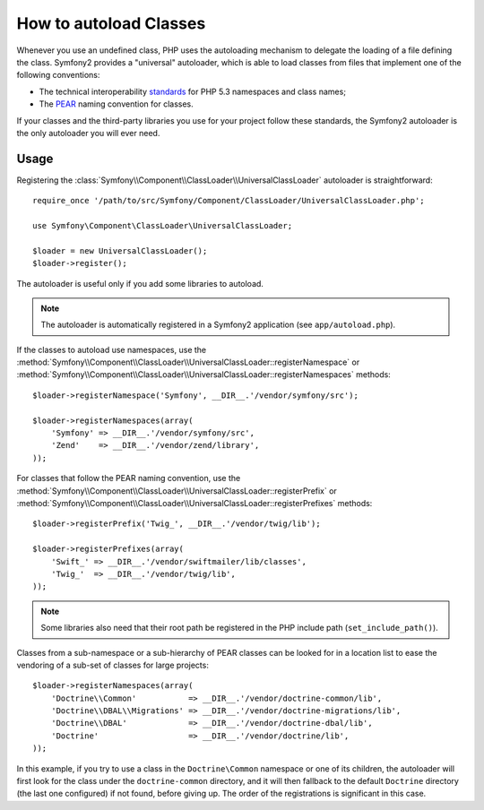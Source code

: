 .. index::
   pair: Autoloader; Configuration

How to autoload Classes
=======================

Whenever you use an undefined class, PHP uses the autoloading mechanism to
delegate the loading of a file defining the class. Symfony2 provides a
"universal" autoloader, which is able to load classes from files that implement
one of the following conventions:

* The technical interoperability `standards`_ for PHP 5.3 namespaces and class
  names;

* The `PEAR`_ naming convention for classes.

If your classes and the third-party libraries you use for your project follow
these standards, the Symfony2 autoloader is the only autoloader you will ever
need.

Usage
-----

Registering the :class:`Symfony\\Component\\ClassLoader\\UniversalClassLoader`
autoloader is straightforward::

    require_once '/path/to/src/Symfony/Component/ClassLoader/UniversalClassLoader.php';

    use Symfony\Component\ClassLoader\UniversalClassLoader;

    $loader = new UniversalClassLoader();
    $loader->register();

The autoloader is useful only if you add some libraries to autoload.

.. note::

    The autoloader is automatically registered in a Symfony2 application (see
    ``app/autoload.php``).

If the classes to autoload use namespaces, use the
:method:`Symfony\\Component\\ClassLoader\\UniversalClassLoader::registerNamespace`
or
:method:`Symfony\\Component\\ClassLoader\\UniversalClassLoader::registerNamespaces`
methods::

    $loader->registerNamespace('Symfony', __DIR__.'/vendor/symfony/src');

    $loader->registerNamespaces(array(
        'Symfony' => __DIR__.'/vendor/symfony/src',
        'Zend'    => __DIR__.'/vendor/zend/library',
    ));

For classes that follow the PEAR naming convention, use the
:method:`Symfony\\Component\\ClassLoader\\UniversalClassLoader::registerPrefix`
or
:method:`Symfony\\Component\\ClassLoader\\UniversalClassLoader::registerPrefixes`
methods::

    $loader->registerPrefix('Twig_', __DIR__.'/vendor/twig/lib');

    $loader->registerPrefixes(array(
        'Swift_' => __DIR__.'/vendor/swiftmailer/lib/classes',
        'Twig_'  => __DIR__.'/vendor/twig/lib',
    ));

.. note::

    Some libraries also need that their root path be registered in the PHP
    include path (``set_include_path()``).

Classes from a sub-namespace or a sub-hierarchy of PEAR classes can be looked
for in a location list to ease the vendoring of a sub-set of classes for large
projects::

    $loader->registerNamespaces(array(
        'Doctrine\\Common'           => __DIR__.'/vendor/doctrine-common/lib',
        'Doctrine\\DBAL\\Migrations' => __DIR__.'/vendor/doctrine-migrations/lib',
        'Doctrine\\DBAL'             => __DIR__.'/vendor/doctrine-dbal/lib',
        'Doctrine'                   => __DIR__.'/vendor/doctrine/lib',
    ));

In this example, if you try to use a class in the ``Doctrine\Common`` namespace
or one of its children, the autoloader will first look for the class under the
``doctrine-common`` directory, and it will then fallback to the default
``Doctrine`` directory (the last one configured) if not found, before giving up.
The order of the registrations is significant in this case.

.. _standards: http://groups.google.com/group/php-standards/web/psr-0-final-proposal
.. _PEAR:      http://pear.php.net/manual/en/standards.php

